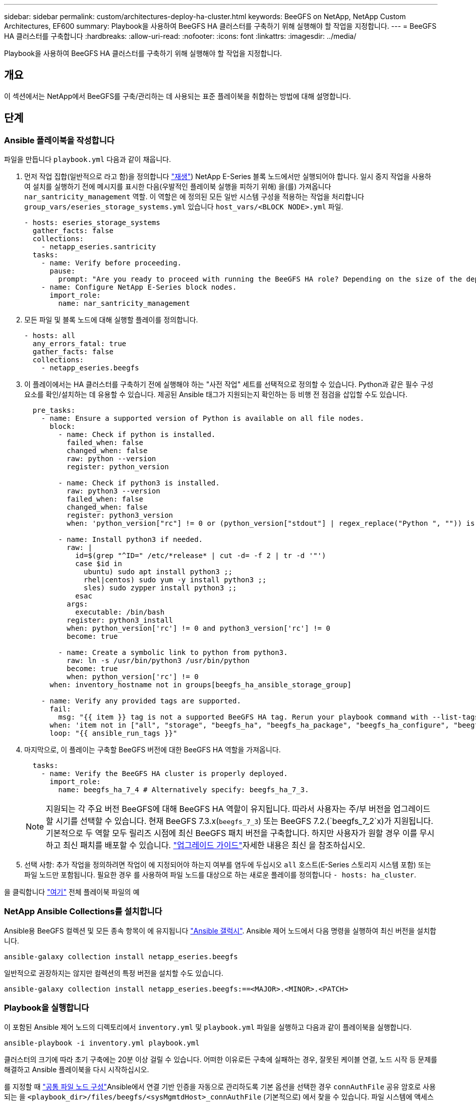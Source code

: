 ---
sidebar: sidebar 
permalink: custom/architectures-deploy-ha-cluster.html 
keywords: BeeGFS on NetApp, NetApp Custom Architectures, EF600 
summary: Playbook을 사용하여 BeeGFS HA 클러스터를 구축하기 위해 실행해야 할 작업을 지정합니다. 
---
= BeeGFS HA 클러스터를 구축합니다
:hardbreaks:
:allow-uri-read: 
:nofooter: 
:icons: font
:linkattrs: 
:imagesdir: ../media/


[role="lead"]
Playbook을 사용하여 BeeGFS HA 클러스터를 구축하기 위해 실행해야 할 작업을 지정합니다.



== 개요

이 섹션에서는 NetApp에서 BeeGFS를 구축/관리하는 데 사용되는 표준 플레이북을 취합하는 방법에 대해 설명합니다.



== 단계



=== Ansible 플레이북을 작성합니다

파일을 만듭니다 `playbook.yml` 다음과 같이 채웁니다.

. 먼저 작업 집합(일반적으로 라고 함)을 정의합니다 link:https://docs.ansible.com/ansible/latest/playbook_guide/playbooks_intro.html#playbook-syntax["재생"^]) NetApp E-Series 블록 노드에서만 실행되어야 합니다. 일시 중지 작업을 사용하여 설치를 실행하기 전에 메시지를 표시한 다음(우발적인 플레이북 실행을 피하기 위해) 을(를) 가져옵니다 `nar_santricity_management` 역할. 이 역할은 에 정의된 모든 일반 시스템 구성을 적용하는 작업을 처리합니다 `group_vars/eseries_storage_systems.yml` 있습니다 `host_vars/<BLOCK NODE>.yml` 파일.
+
[source, yaml]
----
- hosts: eseries_storage_systems
  gather_facts: false
  collections:
    - netapp_eseries.santricity
  tasks:
    - name: Verify before proceeding.
      pause:
        prompt: "Are you ready to proceed with running the BeeGFS HA role? Depending on the size of the deployment and network performance between the Ansible control node and BeeGFS file and block nodes this can take awhile (10+ minutes) to complete."
    - name: Configure NetApp E-Series block nodes.
      import_role:
        name: nar_santricity_management
----
. 모든 파일 및 블록 노드에 대해 실행할 플레이를 정의합니다.
+
[source, yaml]
----
- hosts: all
  any_errors_fatal: true
  gather_facts: false
  collections:
    - netapp_eseries.beegfs
----
. 이 플레이에서는 HA 클러스터를 구축하기 전에 실행해야 하는 "사전 작업" 세트를 선택적으로 정의할 수 있습니다. Python과 같은 필수 구성 요소를 확인/설치하는 데 유용할 수 있습니다. 제공된 Ansible 태그가 지원되는지 확인하는 등 비행 전 점검을 삽입할 수도 있습니다.
+
[source, yaml]
----
  pre_tasks:
    - name: Ensure a supported version of Python is available on all file nodes.
      block:
        - name: Check if python is installed.
          failed_when: false
          changed_when: false
          raw: python --version
          register: python_version

        - name: Check if python3 is installed.
          raw: python3 --version
          failed_when: false
          changed_when: false
          register: python3_version
          when: 'python_version["rc"] != 0 or (python_version["stdout"] | regex_replace("Python ", "")) is not version("3.0", ">=")'

        - name: Install python3 if needed.
          raw: |
            id=$(grep "^ID=" /etc/*release* | cut -d= -f 2 | tr -d '"')
            case $id in
              ubuntu) sudo apt install python3 ;;
              rhel|centos) sudo yum -y install python3 ;;
              sles) sudo zypper install python3 ;;
            esac
          args:
            executable: /bin/bash
          register: python3_install
          when: python_version['rc'] != 0 and python3_version['rc'] != 0
          become: true

        - name: Create a symbolic link to python from python3.
          raw: ln -s /usr/bin/python3 /usr/bin/python
          become: true
          when: python_version['rc'] != 0
      when: inventory_hostname not in groups[beegfs_ha_ansible_storage_group]

    - name: Verify any provided tags are supported.
      fail:
        msg: "{{ item }} tag is not a supported BeeGFS HA tag. Rerun your playbook command with --list-tags to see all valid playbook tags."
      when: 'item not in ["all", "storage", "beegfs_ha", "beegfs_ha_package", "beegfs_ha_configure", "beegfs_ha_configure_resource", "beegfs_ha_performance_tuning", "beegfs_ha_backup", "beegfs_ha_client"]'
      loop: "{{ ansible_run_tags }}"
----
. 마지막으로, 이 플레이는 구축할 BeeGFS 버전에 대한 BeeGFS HA 역할을 가져옵니다.
+
[source, yaml]
----
  tasks:
    - name: Verify the BeeGFS HA cluster is properly deployed.
      import_role:
        name: beegfs_ha_7_4 # Alternatively specify: beegfs_ha_7_3.
----
+

NOTE: 지원되는 각 주요 버전 BeeGFS에 대해 BeeGFS HA 역할이 유지됩니다. 따라서 사용자는 주/부 버전을 업그레이드할 시기를 선택할 수 있습니다. 현재 BeeGFS 7.3.x(`beegfs_7_3`) 또는 BeeGFS 7.2.(`beegfs_7_2`x)가 지원됩니다. 기본적으로 두 역할 모두 릴리즈 시점에 최신 BeeGFS 패치 버전을 구축합니다. 하지만 사용자가 원할 경우 이를 무시하고 최신 패치를 배포할 수 있습니다. link:https://github.com/NetApp/beegfs/blob/master/docs/beegfs_ha/upgrade.md["업그레이드 가이드"^]자세한 내용은 최신 을 참조하십시오.

. 선택 사항: 추가 작업을 정의하려면 작업이 에 지정되어야 하는지 여부를 염두에 두십시오 `all` 호스트(E-Series 스토리지 시스템 포함) 또는 파일 노드만 포함됩니다. 필요한 경우 를 사용하여 파일 노드를 대상으로 하는 새로운 플레이를 정의합니다 `- hosts: ha_cluster`.


을 클릭합니다 link:https://github.com/netappeseries/beegfs/blob/master/getting_started/beegfs_on_netapp/gen2/playbook.yml["여기"^] 전체 플레이북 파일의 예



=== NetApp Ansible Collections를 설치합니다

Ansible용 BeeGFS 컬렉션 및 모든 종속 항목이 에 유지됩니다 link:https://galaxy.ansible.com/netapp_eseries/beegfs["Ansible 갤럭시"^]. Ansible 제어 노드에서 다음 명령을 실행하여 최신 버전을 설치합니다.

[source, bash]
----
ansible-galaxy collection install netapp_eseries.beegfs
----
일반적으로 권장하지는 않지만 컬렉션의 특정 버전을 설치할 수도 있습니다.

[source, bash]
----
ansible-galaxy collection install netapp_eseries.beegfs:==<MAJOR>.<MINOR>.<PATCH>
----


=== Playbook을 실행합니다

이 포함된 Ansible 제어 노드의 디렉토리에서 `inventory.yml` 및 `playbook.yml` 파일을 실행하고 다음과 같이 플레이북을 실행합니다.

[source, bash]
----
ansible-playbook -i inventory.yml playbook.yml
----
클러스터의 크기에 따라 초기 구축에는 20분 이상 걸릴 수 있습니다. 어떠한 이유로든 구축에 실패하는 경우, 잘못된 케이블 연결, 노드 시작 등 문제를 해결하고 Ansible 플레이북을 다시 시작하십시오.

를 지정할 때 link:architectures-inventory-common-file-node-configuration.html["공통 파일 노드 구성"^]Ansible에서 연결 기반 인증을 자동으로 관리하도록 기본 옵션을 선택한 경우 `connAuthFile` 공유 암호로 사용되는 을 `<playbook_dir>/files/beegfs/<sysMgmtdHost>_connAuthFile` (기본적으로) 에서 찾을 수 있습니다. 파일 시스템에 액세스해야 하는 모든 클라이언트는 이 공유 암호를 사용해야 합니다. 이 작업은 클라이언트를 를 사용하여 구성한 경우 자동으로 link:architectures-deploy-beegfs-clients.html["BeeGFS 클라이언트 역할입니다"^]처리됩니다.
